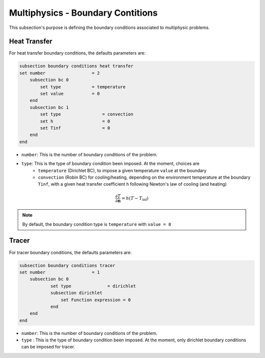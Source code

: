 ==================================
Multiphysics - Boundary Contitions
==================================

This subsection's purpose is defining the boundary conditions associated to multiphysic problems. 

Heat Transfer
^^^^^^^^^^^^^

For heat transfer boundary conditions, the defaults parameters are:

.. code-block:: text

    subsection boundary conditions heat transfer
    set number                  = 2
        subsection bc 0
            set type	        = temperature
            set value	        = 0
        end
        subsection bc 1
            set type		    = convection
            set h 		    = 0
            set Tinf	   	    = 0
        end
    end

* ``number``: This is the number of boundary conditions of the problem. 

* ``type``: This is the type of boundary condition been imposed. At the moment, choices are
    * ``temperature`` (Dirichlet BC), to impose a given temperature ``value`` at the boundary 
    * ``convection`` (Robin BC) for cooling/heating, depending on the environment temperature at the boundary ``Tinf``, with a given heat transfer coefficient ``h`` following Newton's law of cooling (and heating)

.. math::
    \frac{ \partial T}{\partial \mathbf{n}} = h (T - T_\textit{inf})


.. note::
    By default, the boundary condition type is ``temperature`` with ``value = 0``

Tracer
^^^^^^

For tracer boundary conditions, the defaults parameters are:

.. code-block:: text

    subsection boundary conditions tracer
    set number                  = 1
        subsection bc 0
                set type              = dirichlet
                subsection dirichlet
                    set Function expression = 0
                end
        end
    end

* ``number``: This is the number of boundary conditions of the problem. 

* ``type`` : This is the type of boundary condition been imposed. At the moment, only dirichlet boundary conditions can be imposed for tracer.

